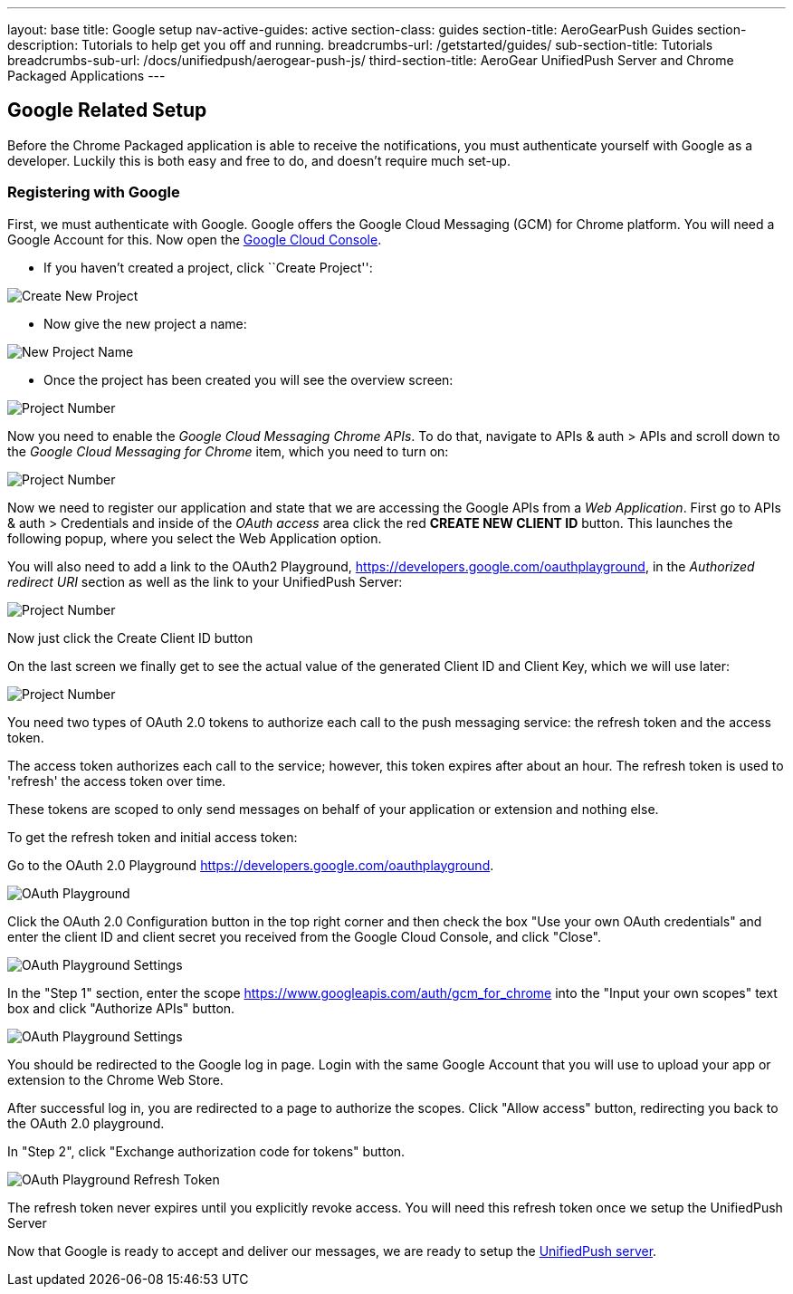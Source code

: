 ---
layout: base
title: Google setup
nav-active-guides: active
section-class: guides
section-title: AeroGearPush Guides
section-description: Tutorials to help get you off and running.
breadcrumbs-url: /getstarted/guides/
sub-section-title: Tutorials
breadcrumbs-sub-url: /docs/unifiedpush/aerogear-push-js/
third-section-title: AeroGear UnifiedPush Server and Chrome Packaged Applications
---

Google Related Setup
--------------------

Before the Chrome Packaged application is able to receive the notifications, you must authenticate yourself with Google as a developer. Luckily this is both easy and free to do, and doesn't require much set-up.

Registering with Google
~~~~~~~~~~~~~~~~~~~~~~~

First, we must authenticate with Google. Google offers the Google Cloud Messaging (GCM) for Chrome platform.  You will need a Google Account for this. Now open the https://cloud.google.com/console[Google Cloud Console].


- If you haven't created a project, click ``Create Project'':

image::./img/gcc_1.png[Create New Project]

- Now give the new project a name:

image::./img/gcc_2.png[New Project Name]

- Once the project has been created you will see the overview screen:

image::./img/gcc_3.png[Project Number]

Now you need to enable the _Google Cloud Messaging Chrome APIs_. To do that, navigate to +APIs & auth+ > +APIs+ and scroll down to the _Google Cloud Messaging for Chrome_ item, which you need to turn on:

image::./img/gcc_4.png[Project Number]

Now we need to register our application and state that we are accessing the Google APIs from a _Web Application_.  First go to +APIs & auth+ > +Credentials+ and inside of the _OAuth access_ area click the red *CREATE NEW CLIENT ID* button. This launches the following popup, where you select the +Web Application+ option.

You will also need to add a link to the OAuth2 Playground,  https://developers.google.com/oauthplayground, in the _Authorized redirect URI_ section as well as the link to your UnifiedPush Server:

image::./img/gcc_5.png[Project Number]

Now just click the +Create Client ID+ button

On the last screen we finally get to see the actual value of the generated Client ID and Client Key, which we will use later:

image::./img/gcc_6.png["Project Number",border="1"]

You need two types of OAuth 2.0 tokens to authorize each call to the push messaging service: the refresh token and the access token.

The access token authorizes each call to the service; however, this token expires after about an hour. The refresh token is used to 'refresh' the access token over time.

These tokens are scoped to only send messages on behalf of your application or extension and nothing else.

To get the refresh token and initial access token:

Go to the OAuth 2.0 Playground https://developers.google.com/oauthplayground.

image::./img/gcc_7.png["OAuth Playground", border="1"]

Click the  OAuth 2.0 Configuration button in the top right corner and then check the box "Use your own OAuth credentials" and enter the client ID and client secret you received from the Google Cloud Console, and click "Close".

image::./img/gcc_8.png["OAuth Playground Settings", border="1"]

In the "Step 1" section, enter the scope https://www.googleapis.com/auth/gcm_for_chrome into the "Input your own scopes" text box and click "Authorize APIs" button.

image::./img/gcc_9.png["OAuth Playground Settings", border="1"]

You should be redirected to the Google log in page. Login with the same Google Account that you will use to upload your app or extension to the Chrome Web Store.

After successful log in, you are redirected to a page to authorize the scopes. Click "Allow access" button, redirecting you back to the OAuth 2.0 playground.

In "Step 2", click "Exchange authorization code for tokens" button.

image::./img/gcc_11.png["OAuth Playground Refresh Token", border="1"]


The refresh token never expires until you explicitly revoke access. You will need this refresh token once we setup the UnifiedPush Server

Now that Google is ready to accept and deliver our messages, we are ready to setup the link:../register-device[UnifiedPush server].
